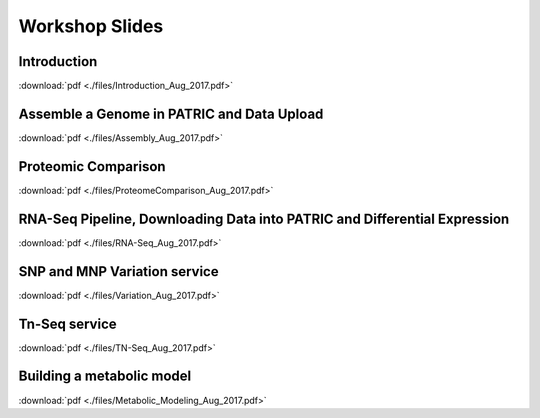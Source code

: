 Workshop Slides
================


Introduction
-------------
:download:`pdf <./files/Introduction_Aug_2017.pdf>`


Assemble a Genome in PATRIC and Data Upload
--------------------------------------------
:download:`pdf <./files/Assembly_Aug_2017.pdf>`


Proteomic Comparison
---------------------
:download:`pdf <./files/ProteomeComparison_Aug_2017.pdf>`


RNA-Seq Pipeline, Downloading Data into PATRIC and Differential Expression
---------------------------------------------------------------------------
:download:`pdf <./files/RNA-Seq_Aug_2017.pdf>`


SNP and MNP Variation service
------------------------------
:download:`pdf <./files/Variation_Aug_2017.pdf>`


Tn-Seq service
---------------
:download:`pdf <./files/TN-Seq_Aug_2017.pdf>`


Building a metabolic model
---------------------------
:download:`pdf <./files/Metabolic_Modeling_Aug_2017.pdf>`

